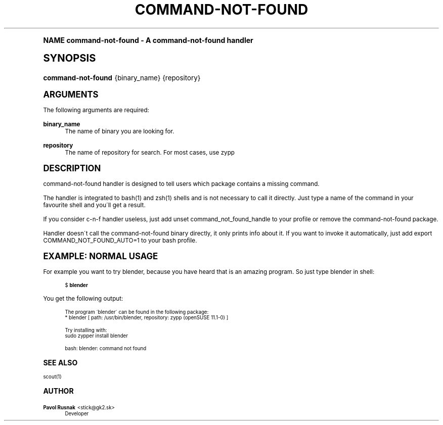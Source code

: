 .\"     Title: command-not-found
.\"    Author: Pavol Rusnak <stick@gk2.sk>
.\" Generator: DocBook XSL Stylesheets v1.74.0 <http://docbook.sf.net/>
.\"      Date: 07/11/2009
.\"    Manual: http://en.opensuse.org/Scout
.\"    Source: http://repo.or.cz/w/scout.git 0.1.0
.\"  Language: English
.\"
.TH "COMMAND\-NOT\-FOUND" "1" "07/11/2009" "http://repo\&.or\&.cz/w/scout\" "http://en\&.opensuse\&.org/Sco"
.\" -----------------------------------------------------------------
.\" * (re)Define some macros
.\" -----------------------------------------------------------------
.\" ~~~~~~~~~~~~~~~~~~~~~~~~~~~~~~~~~~~~~~~~~~~~~~~~~~~~~~~~~~~~~~~~~
.\" toupper - uppercase a string (locale-aware)
.\" ~~~~~~~~~~~~~~~~~~~~~~~~~~~~~~~~~~~~~~~~~~~~~~~~~~~~~~~~~~~~~~~~~
.de toupper
.tr aAbBcCdDeEfFgGhHiIjJkKlLmMnNoOpPqQrRsStTuUvVwWxXyYzZ
\\$*
.tr aabbccddeeffgghhiijjkkllmmnnooppqqrrssttuuvvwwxxyyzz
..
.\" ~~~~~~~~~~~~~~~~~~~~~~~~~~~~~~~~~~~~~~~~~~~~~~~~~~~~~~~~~~~~~~~~~
.\" SH-xref - format a cross-reference to an SH section
.\" ~~~~~~~~~~~~~~~~~~~~~~~~~~~~~~~~~~~~~~~~~~~~~~~~~~~~~~~~~~~~~~~~~
.de SH-xref
.ie n \{\
.\}
.toupper \\$*
.el \{\
\\$*
.\}
..
.\" ~~~~~~~~~~~~~~~~~~~~~~~~~~~~~~~~~~~~~~~~~~~~~~~~~~~~~~~~~~~~~~~~~
.\" SH - level-one heading that works better for non-TTY output
.\" ~~~~~~~~~~~~~~~~~~~~~~~~~~~~~~~~~~~~~~~~~~~~~~~~~~~~~~~~~~~~~~~~~
.de1 SH
.\" put an extra blank line of space above the head in non-TTY output
.if t \{\
.sp 1
.\}
.sp \\n[PD]u
.nr an-level 1
.set-an-margin
.nr an-prevailing-indent \\n[IN]
.fi
.in \\n[an-margin]u
.ti 0
.HTML-TAG ".NH \\n[an-level]"
.it 1 an-trap
.nr an-no-space-flag 1
.nr an-break-flag 1
\." make the size of the head bigger
.ps +3
.ft B
.ne (2v + 1u)
.ie n \{\
.\" if n (TTY output), use uppercase
.toupper \\$*
.\}
.el \{\
.nr an-break-flag 0
.\" if not n (not TTY), use normal case (not uppercase)
\\$1
.in \\n[an-margin]u
.ti 0
.\" if not n (not TTY), put a border/line under subheading
.sp -.6
\l'\n(.lu'
.\}
..
.\" ~~~~~~~~~~~~~~~~~~~~~~~~~~~~~~~~~~~~~~~~~~~~~~~~~~~~~~~~~~~~~~~~~
.\" SS - level-two heading that works better for non-TTY output
.\" ~~~~~~~~~~~~~~~~~~~~~~~~~~~~~~~~~~~~~~~~~~~~~~~~~~~~~~~~~~~~~~~~~
.de1 SS
.sp \\n[PD]u
.nr an-level 1
.set-an-margin
.nr an-prevailing-indent \\n[IN]
.fi
.in \\n[IN]u
.ti \\n[SN]u
.it 1 an-trap
.nr an-no-space-flag 1
.nr an-break-flag 1
.ps \\n[PS-SS]u
\." make the size of the head bigger
.ps +2
.ft B
.ne (2v + 1u)
.if \\n[.$] \&\\$*
..
.\" ~~~~~~~~~~~~~~~~~~~~~~~~~~~~~~~~~~~~~~~~~~~~~~~~~~~~~~~~~~~~~~~~~
.\" BB/BE - put background/screen (filled box) around block of text
.\" ~~~~~~~~~~~~~~~~~~~~~~~~~~~~~~~~~~~~~~~~~~~~~~~~~~~~~~~~~~~~~~~~~
.de BB
.if t \{\
.sp -.5
.br
.in +2n
.ll -2n
.gcolor red
.di BX
.\}
..
.de EB
.if t \{\
.if "\\$2"adjust-for-leading-newline" \{\
.sp -1
.\}
.br
.di
.in
.ll
.gcolor
.nr BW \\n(.lu-\\n(.i
.nr BH \\n(dn+.5v
.ne \\n(BHu+.5v
.ie "\\$2"adjust-for-leading-newline" \{\
\M[\\$1]\h'1n'\v'+.5v'\D'P \\n(BWu 0 0 \\n(BHu -\\n(BWu 0 0 -\\n(BHu'\M[]
.\}
.el \{\
\M[\\$1]\h'1n'\v'-.5v'\D'P \\n(BWu 0 0 \\n(BHu -\\n(BWu 0 0 -\\n(BHu'\M[]
.\}
.in 0
.sp -.5v
.nf
.BX
.in
.sp .5v
.fi
.\}
..
.\" ~~~~~~~~~~~~~~~~~~~~~~~~~~~~~~~~~~~~~~~~~~~~~~~~~~~~~~~~~~~~~~~~~
.\" BM/EM - put colored marker in margin next to block of text
.\" ~~~~~~~~~~~~~~~~~~~~~~~~~~~~~~~~~~~~~~~~~~~~~~~~~~~~~~~~~~~~~~~~~
.de BM
.if t \{\
.br
.ll -2n
.gcolor red
.di BX
.\}
..
.de EM
.if t \{\
.br
.di
.ll
.gcolor
.nr BH \\n(dn
.ne \\n(BHu
\M[\\$1]\D'P -.75n 0 0 \\n(BHu -(\\n[.i]u - \\n(INu - .75n) 0 0 -\\n(BHu'\M[]
.in 0
.nf
.BX
.in
.fi
.\}
..
.\" -----------------------------------------------------------------
.\" * set default formatting
.\" -----------------------------------------------------------------
.\" disable hyphenation
.nh
.\" disable justification (adjust text to left margin only)
.ad l
.\" -----------------------------------------------------------------
.\" * MAIN CONTENT STARTS HERE *
.\" -----------------------------------------------------------------
.SH "Name"
command-not-found \- A command\-not\-found handler
.SH "Synopsis"
.fam C
.HP \w'\fBcommand\-not\-found\fR\ 'u
\fBcommand\-not\-found\fR {binary_name} {repository}
.fam
.SH "Arguments"
.PP
The following arguments are required:
.PP
\fBbinary_name\fR
.RS 4
The name of binary you are looking for\&.
.RE
.PP
\fBrepository\fR
.RS 4
The name of repository for search\&. For most cases, use zypp
.RE
.SH "Description"
.PP
command\-not\-found handler is designed to tell users which package contains a missing command\&.
.PP
The handler is integrated to bash(1) and zsh(1) shells and is not necessary to call it directly\&. Just type a name of the command in your favourite shell and you\'ll get a result\&.
.PP
If you consider c\-n\-f handler useless, just add
\FCunset command_not_found_handle\F[]
to your profile or remove the command\-not\-found package\&.
.PP
Handler doesn\'t call the command\-not\-found binary directly, it only prints info about it\&. If you want to invoke it automatically, just add
\FCexport COMMAND_NOT_FOUND_AUTO=1\F[]
to your bash profile\&.
.SH "Example: Normal usage"
.PP
For example you want to try
\FCblender\F[], because you have heard that is an amazing program\&. So just type blender in shell:
.sp
.if n \{\
.RS 4
.\}
.fam C
.ps -1
.nf
.BB lightgray
\FC$ \F[]\fBblender\fR
.EB lightgray
.fi
.fam
.ps +1
.if n \{\
.RE
.\}
.PP
You get the following output:
.sp
.if n \{\
.RS 4
.\}
.fam C
.ps -1
.nf
.if t \{\
.sp -1
.\}
.BB lightgray adjust-for-leading-newline
.sp -1

The program \'blender\' can be found in the following package:
  * blender [ path: /usr/bin/blender, repository: zypp (openSUSE 11\&.1\-0) ]

Try installing with:
    sudo zypper install blender

bash: blender: command not found
.EB lightgray adjust-for-leading-newline
.if t \{\
.sp 1
.\}
.fi
.fam
.ps +1
.if n \{\
.RE
.\}
.SH "See also"
.PP
scout(1)
.SH "Author"
.PP
\fBPavol Rusnak\fR <\&stick@gk2\&.sk\&>
.RS 4
Developer
.RE
